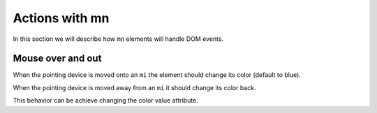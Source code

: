 Actions with mn
===============

In this section we will describe how ``mn`` elements will handle DOM events.

Mouse over and out
------------------

When the pointing device is moved onto an ``mi`` the element should change its
color (default to blue).

When the pointing device is moved away from an ``mi`` it should change its
color back.

This behavior can be achieve changing the color value attribute.
